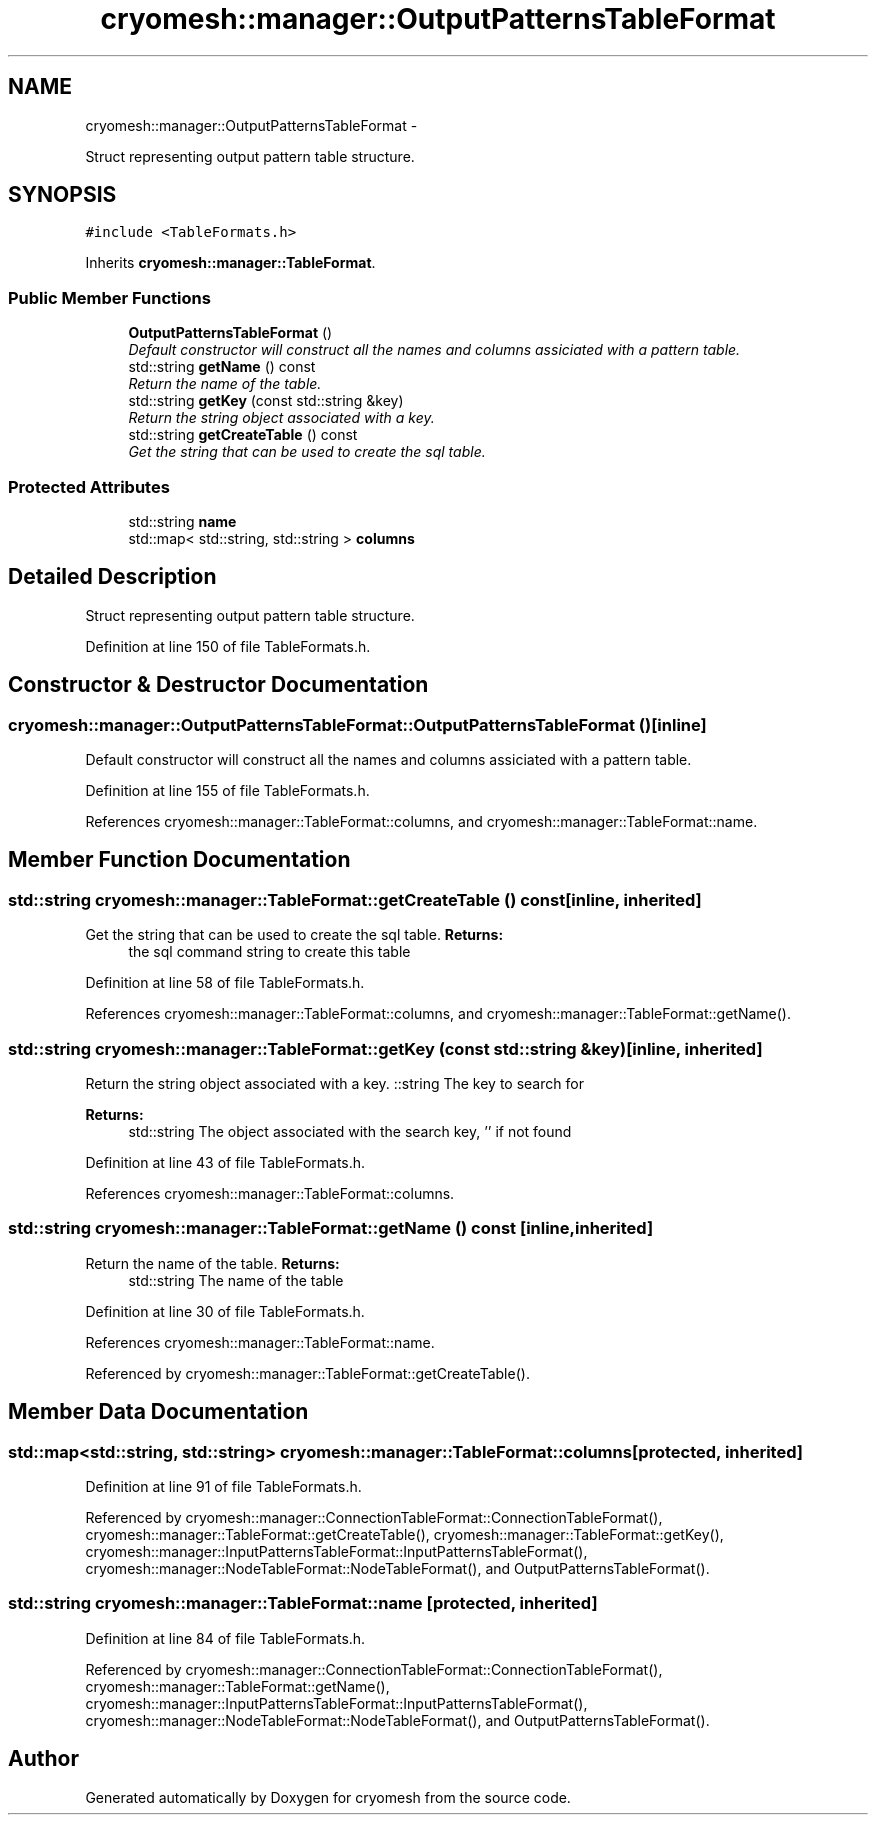 .TH "cryomesh::manager::OutputPatternsTableFormat" 3 "Thu Jul 7 2011" "cryomesh" \" -*- nroff -*-
.ad l
.nh
.SH NAME
cryomesh::manager::OutputPatternsTableFormat \- 
.PP
Struct representing output pattern table structure.  

.SH SYNOPSIS
.br
.PP
.PP
\fC#include <TableFormats.h>\fP
.PP
Inherits \fBcryomesh::manager::TableFormat\fP.
.SS "Public Member Functions"

.in +1c
.ti -1c
.RI "\fBOutputPatternsTableFormat\fP ()"
.br
.RI "\fIDefault constructor will construct all the names and columns assiciated with a pattern table. \fP"
.ti -1c
.RI "std::string \fBgetName\fP () const "
.br
.RI "\fIReturn the name of the table. \fP"
.ti -1c
.RI "std::string \fBgetKey\fP (const std::string &key)"
.br
.RI "\fIReturn the string object associated with a key. \fP"
.ti -1c
.RI "std::string \fBgetCreateTable\fP () const "
.br
.RI "\fIGet the string that can be used to create the sql table. \fP"
.in -1c
.SS "Protected Attributes"

.in +1c
.ti -1c
.RI "std::string \fBname\fP"
.br
.ti -1c
.RI "std::map< std::string, std::string > \fBcolumns\fP"
.br
.in -1c
.SH "Detailed Description"
.PP 
Struct representing output pattern table structure. 
.PP
Definition at line 150 of file TableFormats.h.
.SH "Constructor & Destructor Documentation"
.PP 
.SS "cryomesh::manager::OutputPatternsTableFormat::OutputPatternsTableFormat ()\fC [inline]\fP"
.PP
Default constructor will construct all the names and columns assiciated with a pattern table. 
.PP
Definition at line 155 of file TableFormats.h.
.PP
References cryomesh::manager::TableFormat::columns, and cryomesh::manager::TableFormat::name.
.SH "Member Function Documentation"
.PP 
.SS "std::string cryomesh::manager::TableFormat::getCreateTable () const\fC [inline, inherited]\fP"
.PP
Get the string that can be used to create the sql table. \fBReturns:\fP
.RS 4
the sql command string to create this table 
.RE
.PP

.PP
Definition at line 58 of file TableFormats.h.
.PP
References cryomesh::manager::TableFormat::columns, and cryomesh::manager::TableFormat::getName().
.SS "std::string cryomesh::manager::TableFormat::getKey (const std::string &key)\fC [inline, inherited]\fP"
.PP
Return the string object associated with a key. ::string The key to search for
.PP
\fBReturns:\fP
.RS 4
std::string The object associated with the search key, '' if not found 
.RE
.PP

.PP
Definition at line 43 of file TableFormats.h.
.PP
References cryomesh::manager::TableFormat::columns.
.SS "std::string cryomesh::manager::TableFormat::getName () const\fC [inline, inherited]\fP"
.PP
Return the name of the table. \fBReturns:\fP
.RS 4
std::string The name of the table 
.RE
.PP

.PP
Definition at line 30 of file TableFormats.h.
.PP
References cryomesh::manager::TableFormat::name.
.PP
Referenced by cryomesh::manager::TableFormat::getCreateTable().
.SH "Member Data Documentation"
.PP 
.SS "std::map<std::string, std::string> \fBcryomesh::manager::TableFormat::columns\fP\fC [protected, inherited]\fP"
.PP
Definition at line 91 of file TableFormats.h.
.PP
Referenced by cryomesh::manager::ConnectionTableFormat::ConnectionTableFormat(), cryomesh::manager::TableFormat::getCreateTable(), cryomesh::manager::TableFormat::getKey(), cryomesh::manager::InputPatternsTableFormat::InputPatternsTableFormat(), cryomesh::manager::NodeTableFormat::NodeTableFormat(), and OutputPatternsTableFormat().
.SS "std::string \fBcryomesh::manager::TableFormat::name\fP\fC [protected, inherited]\fP"
.PP
Definition at line 84 of file TableFormats.h.
.PP
Referenced by cryomesh::manager::ConnectionTableFormat::ConnectionTableFormat(), cryomesh::manager::TableFormat::getName(), cryomesh::manager::InputPatternsTableFormat::InputPatternsTableFormat(), cryomesh::manager::NodeTableFormat::NodeTableFormat(), and OutputPatternsTableFormat().

.SH "Author"
.PP 
Generated automatically by Doxygen for cryomesh from the source code.
